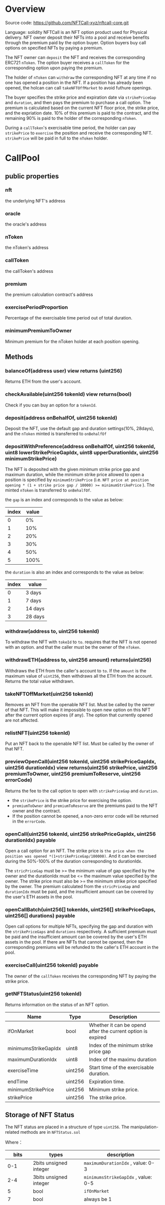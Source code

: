 * Overview
  Source code: https://github.com/NFTCall-xyz/nftcall-core.git

  Language: solidity
  NFTCall is an NFT option product used for Physical delivery. NFT owner deposit their NFTs into a pool and receive benefits through the premium paid by the option buyer.
  Option buyers buy call options on specified NFTs by paying a premium.

  The NFT owner can ~deposit~ the NFT and receives the corresponding ERC721 ~nToken~. The option buyer receives a ~callToken~ for the corresponding option upon paying the premium.

  The holder of ~nToken~ can ~withdraw~ the corresponding NFT at any time if no one has opened a position in the NFT.
  If a position has already been opened, the holcan can call ~takeNFTOffMarket~ to avoid futhure openings.

  The buyer specifies the strike price and expiration date via ~strikePriceGap~ and ~duration~, and then pays the premium to purchase a call option.
  The premium is calculated based on the current NFT floor price, the strike price, and the expriation date. 10% of this premium is paid to the contract, and the remaining 90% is paid to the holder of the corresponding ~nToken~.
  

  During a ~callToken~'s exercisable time period, the holder can pay ~strikePrice~ to ~exercise~ the position and receive the corresponding NFT.
  ~strikePrice~ will be paid in full to the ~nToken~ holder.

* CallPool
** public properties
*** nft
    the underlying NFT's address
*** oracle
    the oracle's address
*** nToken
    the nToken's address
*** callToken
    the callToken's address
*** premium
    the premium calculation contract's address
*** exercisePeriodProportion
    Percentage of the exercisable time period out of total duration.
*** minimumPremiumToOwner
    Minimum premium for the nToken holder at each position opening.
** Methods
*** balanceOf(address user) view returns (uint256)
    Returns ETH from the user's account.
*** checkAvailable(uint256 tokenId) view returns(bool)
    Check if you can buy an option for a ~tokenId~.
*** deposit(address onBehalfOf, uint256 tokenId)
    Deposit the NFT, use the default gap and duration settings(10%, 28days), and the ~nToken~ minted is transferred to ~onBehalfOf~
*** depositWithPreference(address onBehalfOf, uint256 tokenId, uint8 lowerStrikePriceGapIdx, uint8 upperDurationIdx, uint256 minimumStrikePrice)
    The NFT is deposited with the given minimum strike price gap and maximum duration,
    while the minimum strike price allowed to open a position is specified by ~minimumStrikePrice~ (i.e. ~NFT price at position opening * (1 + strike price gap / 10000) >= minimumStrikePrice~ ).
    The minted ~nToken~ is transferred to ~onBehalfOf~.

    the ~gap~ is an index and corresponds to the value as below:
    | index | value |
    |-------+-------|
    |     0 |    0% |
    |     1 |   10% |
    |     2 |   20% |
    |     3 |   30% |
    |     4 |   50% |
    |     5 |  100% |

    the ~duration~ is also an index and corresponds to the value as below:
    | index | value   |
    |-------+---------|
    |     0 | 3 days  |
    |     1 | 7 days  |
    |     2 | 14 days |
    |     3 | 28 days |

*** withdraw(address to, uint256 tokenId)
    To withdraw the NFT with ~tokeId~ to ~to~. requires that the NFT is not opened with an option.
    and that the caller must be the owner of the ~nToken~.

*** withdrawETH(address to, uint256 amount) returns(uint256)
    Withdraws the ETH from the caller's account to ~to~. If the ~amount~ is the maximum value of ~uint256~, then withdraws all the ETH from the account. Returns the total value withdrawn.

*** takeNFTOffMarket(uint256 tokenId)
    Removes an NFT from the openable NFT list. Must be called by the owner of that NFT. This will make it impossible to open new option on this NFT after the current option expires
    (if any). The option that currently opened are not affected.

*** relistNFT(uint256 tokenId)
    Put an NFT back to the openable NFT list. Must be called by the owner of that NFT.

*** previewOpenCall(uint256 tokenId, uint256 strikePriceGapIdx, uint256 durationIdx) view returns(uint256 strikePrice, uint256 premiumToOwner, uint256 premiumToReserve, uint256 errorCode)
    Returns the fee to the call option to open with ~strikePriceGap~ and ~duration~.

    * the ~strikePrice~ is the strike price for exercising the option.
    * ~premiumToOwner~ and ~premiumToReserve~ are the premiums paid to the NFT owner and the contract.
    * If the position cannot be opened, a non-zero error code will be returned in the ~errorCode~.

*** openCall(uint256 tokenId, uint256 strikePriceGapIdx, uint256 durationIdx) payable
    Open a call option for an NFT. The strike price is 
    ~the price when the position was opened *(1+strikePriceGap/100000)~.
    And it can be exercised during the 50%-100% of the duration corresponding to durationIdx.
    
    The ~stricPriceGap~ must be >= the minimum value of gap specified by the owner and the durationIdx must be <= the maximum value specified by the owner.
    The strike price must also be >= the minimum strike price specified by the owner.
    The premium calculated from the ~stricPriceGap~ and ~durationIdx~ must be paid, and the insufficient amount can be covered by the user's ETH assets in the pool.


*** openCallBatch(uint256[] tokenIds, uint256[] strikePriceGaps, uint256[] durations) payable
    Open call options for multiple NFTs, specifying the gap and duration with the ~strikePriceGaps~ and ~durations~ respectively.
    A sufficient premium must be paid and the insufficient amount can be covered by the user's ETH assets in the pool.
    If there are NFTs that cannot be opened, then the corresponding premiums will be refunded to the caller's ETH account in the pool.

*** exerciseCall(uint256 tokenId) payable
    The owner of the ~callToken~ receives the corresponding NFT by paying the strike price.

*** getNFTStatus(uint256 tokenId)
   Returns information on the status of an NFT option.

   | Name                 | Type    | Description                                                 |
   |----------------------+---------+-------------------------------------------------------------|
   | ifOnMarket           | bool    | Whether it can be opend after the current option is expired |
   | minimumsStrikeGapIdx | uint8   | Index of the minimum strike price gap                       |
   | maximumDurationIdx   | uint8   | Index of the maximu duration                                |
   | exerciseTime         | uint256 | Start time of the exercisable duration.                     |
   | endTime              | uint256 | Expiration time.                                            |
   | minimumStrikePrice   | uint256 | Minimum strike price.                                       |
   | strikePrice          | uint256 | The strike price.                                           |

** Storage of NFT Status
   The NFT status are placed in a structure of type ~uint256~. The manipulation-related methods are in ~NFTStatus.sol~
   
   Where：
   |    bits | types                  | description                         |
   |---------+------------------------+-------------------------------------|
   |     0-1 | 2bits unsigned integer | ~maximumDurationIdx~ , value: 0-3   |
   |     2-4 | 3bits unsigned integer | ~minimumsStrikeGapIdx~ , value: 0-5 |
   |       5 | bool                   | ~ifOnMarket~                        |
   |       7 | bool                   | always be 1                         |
   |   48-87 | uint40                 | ~exerciseTime~                      |
   |  88-127 | uint40                 | ~endTime~                           |
   | 128-192 | uint64                 | ~minimumStrikePrice~, 9 decimals    |
   | 192-255 | uint64                 | ~strikePrice~, 9 decimals           |

* NToken
  ERC721 Token used to represent an NFT deposited in the pool.
* CallToken
  ERC721 Token used to represent a call option.
* CallFatory
  For deploying ~CallPool~
* CallTokenFactory
  For deploying ~CallToken~
* NTokenFactory
  For deploying ~NToken~
* DataTypes
  For common types used by multiply contracts.
* NFTStatus
  A library to manipulate the NFT status.
* Premium
  For calculating premiums.

